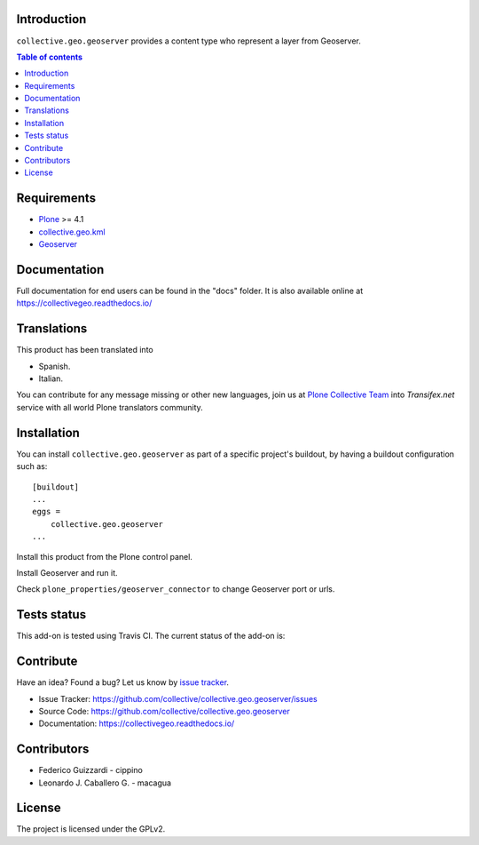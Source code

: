 Introduction
============

``collective.geo.geoserver`` provides a content type who represent
a layer from Geoserver.

.. contents:: Table of contents


Requirements
============

* `Plone`_ >= 4.1
* `collective.geo.kml`_
* `Geoserver`_


Documentation
=============

Full documentation for end users can be found in the "docs" folder.
It is also available online at https://collectivegeo.readthedocs.io/


Translations
============

This product has been translated into

- Spanish.

- Italian.

You can contribute for any message missing or other new languages, join us at 
`Plone Collective Team <https://www.transifex.com/plone/plone-collective/>`_ 
into *Transifex.net* service with all world Plone translators community.


Installation
============

You can install ``collective.geo.geoserver`` as part of a specific project's buildout, 
by having a buildout configuration such as: ::

        [buildout]
        ...
        eggs =
            collective.geo.geoserver
        ...

Install this product from the Plone control panel.

Install Geoserver and run it.

Check ``plone_properties/geoserver_connector`` to change Geoserver port or urls.


Tests status
============

This add-on is tested using Travis CI. The current status of the add-on is:

.. image:: https://img.shields.io/travis/collective/collective.geo.geoserver/master.svg
    :target: https://travis-ci.org/collective/collective.geo.geoserver

.. image:: http://img.shields.io/pypi/v/collective.geo.geoserver.svg
   :target: https://pypi.org/project/collective.geo.geoserver


Contribute
==========

Have an idea? Found a bug? Let us know by `issue tracker`_.

- Issue Tracker: https://github.com/collective/collective.geo.geoserver/issues
- Source Code: https://github.com/collective/collective.geo.geoserver
- Documentation: https://collectivegeo.readthedocs.io/


Contributors
============

* Federico Guizzardi - cippino
* Leonardo J. Caballero G. - macagua


License
=======

The project is licensed under the GPLv2.

.. _Plone: https://plone.org/
.. _collective.geo.kml: https://pypi.org/project/collective.geo.kml
.. _Geoserver: http://geoserver.org/display/GEOS/Welcome
.. _issue tracker: https://github.com/collective/collective.geo.geoserver/issues
